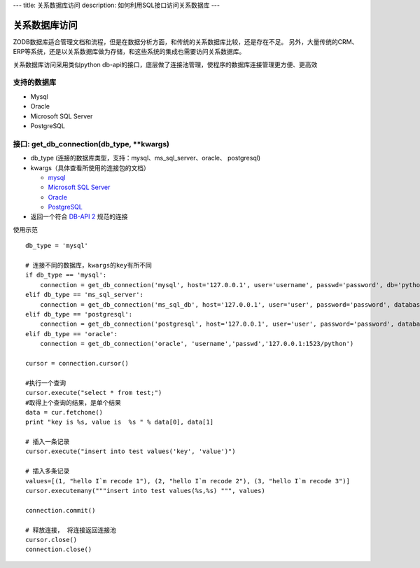 ---
title: 关系数据库访问
description: 如何利用SQL接口访问关系数据库
---

===========================
关系数据库访问
===========================

ZODB数据库适合管理文档和流程，但是在数据分析方面，和传统的关系数据库比较，还是存在不足。
另外，大量传统的CRM、ERP等系统，还是以关系数据库做为存储，和这些系统的集成也需要访问关系数据库。

关系数据库访问采用类似python db-api的接口，底层做了连接池管理，使程序的数据库连接管理更方便、更高效



支持的数据库
-----------------

- Mysql
- Oracle
- Microsoft SQL Server
- PostgreSQL

接口:  get_db_connection(db_type, \*\*kwargs)
------------------------------------------------------

- db_type (连接的数据库类型，支持：mysql、ms_sql_server、oracle、 postgresql)
- kwargs（具体查看所使用的连接包的文档）

  - `mysql <https://pypi.python.org/pypi/MySQL-python>`_
  - `Microsoft SQL Server <https://code.google.com/p/pymssql>`_  
  - `Oracle‎ <http://cx-oracle.sourceforge.net>`_ 
  - `PostgreSQL <http://www.pygresql.org/readme.html>`_ 

- 返回一个符合 `DB-API 2 <http://www.python.org/dev/peps/pep-0249/>`_ 规范的连接

使用示范 ::

      db_type = 'mysql'

      # 连接不同的数据库，kwargs的key有所不同 
      if db_type == 'mysql':
          connection = get_db_connection('mysql', host='127.0.0.1', user='username', passwd='password', db='python')
      elif db_type == 'ms_sql_server':
          connection = get_db_connection('ms_sql_db', host='127.0.0.1', user='user', password='password', database='python')
      elif db_type == 'postgresql':
          connection = get_db_connection('postgresql', host='127.0.0.1', user='user', password='password', database='python')
      elif db_type == 'oracle':
          connection = get_db_connection('oracle', 'username','passwd','127.0.0.1:1523/python')

      cursor = connection.cursor()
 
      #执行一个查询
      cursor.execute("select * from test;")
      #取得上个查询的结果，是单个结果
      data = cur.fetchone()
      print "key is %s, value is  %s " % data[0], data[1]

      # 插入一条记录
      cursor.execute("insert into test values('key', 'value')")

      # 插入多条记录
      values=[(1, "hello I`m recode 1"), (2, "hello I`m recode 2"), (3, "hello I`m recode 3")]       
      cursor.executemany("""insert into test values(%s,%s) """, values)

      connection.commit()
 
      # 释放连接， 将连接返回连接池
      cursor.close()
      connection.close()
